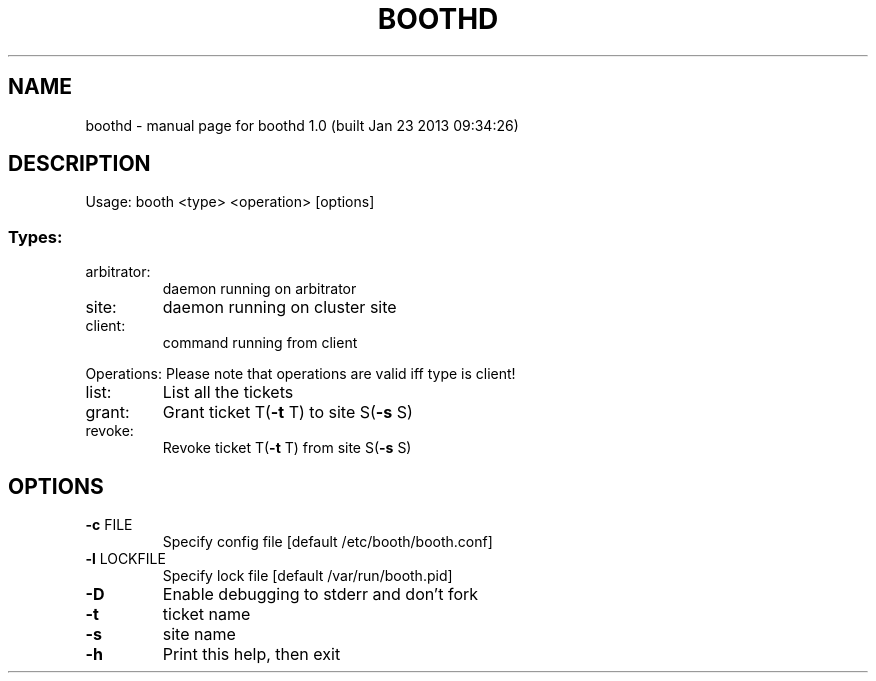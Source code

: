 .\" DO NOT MODIFY THIS FILE!  It was generated by help2man 1.36.
.TH BOOTHD "8" "April 2013" "boothd 1.0 (built Jan 23 2013 09:34:26)" "System Administration Utilities"
.SH NAME
boothd \- manual page for boothd 1.0 (built Jan 23 2013 09:34:26)
.SH DESCRIPTION
Usage:
booth <type> <operation> [options]
.SS "Types:"
.TP
arbitrator:
daemon running on arbitrator
.TP
site:
daemon running on cluster site
.TP
client:
command running from client
.PP
Operations:
Please note that operations are valid iff type is client!
.TP
list:
List all the tickets
.TP
grant:
Grant ticket T(\fB\-t\fR T) to site S(\fB\-s\fR S)
.TP
revoke:
Revoke ticket T(\fB\-t\fR T) from site S(\fB\-s\fR S)
.SH OPTIONS
.TP
\fB\-c\fR FILE
Specify config file [default /etc/booth/booth.conf]
.TP
\fB\-l\fR LOCKFILE
Specify lock file [default /var/run/booth.pid]
.TP
\fB\-D\fR
Enable debugging to stderr and don't fork
.TP
\fB\-t\fR
ticket name
.TP
\fB\-s\fR
site name
.TP
\fB\-h\fR
Print this help, then exit
